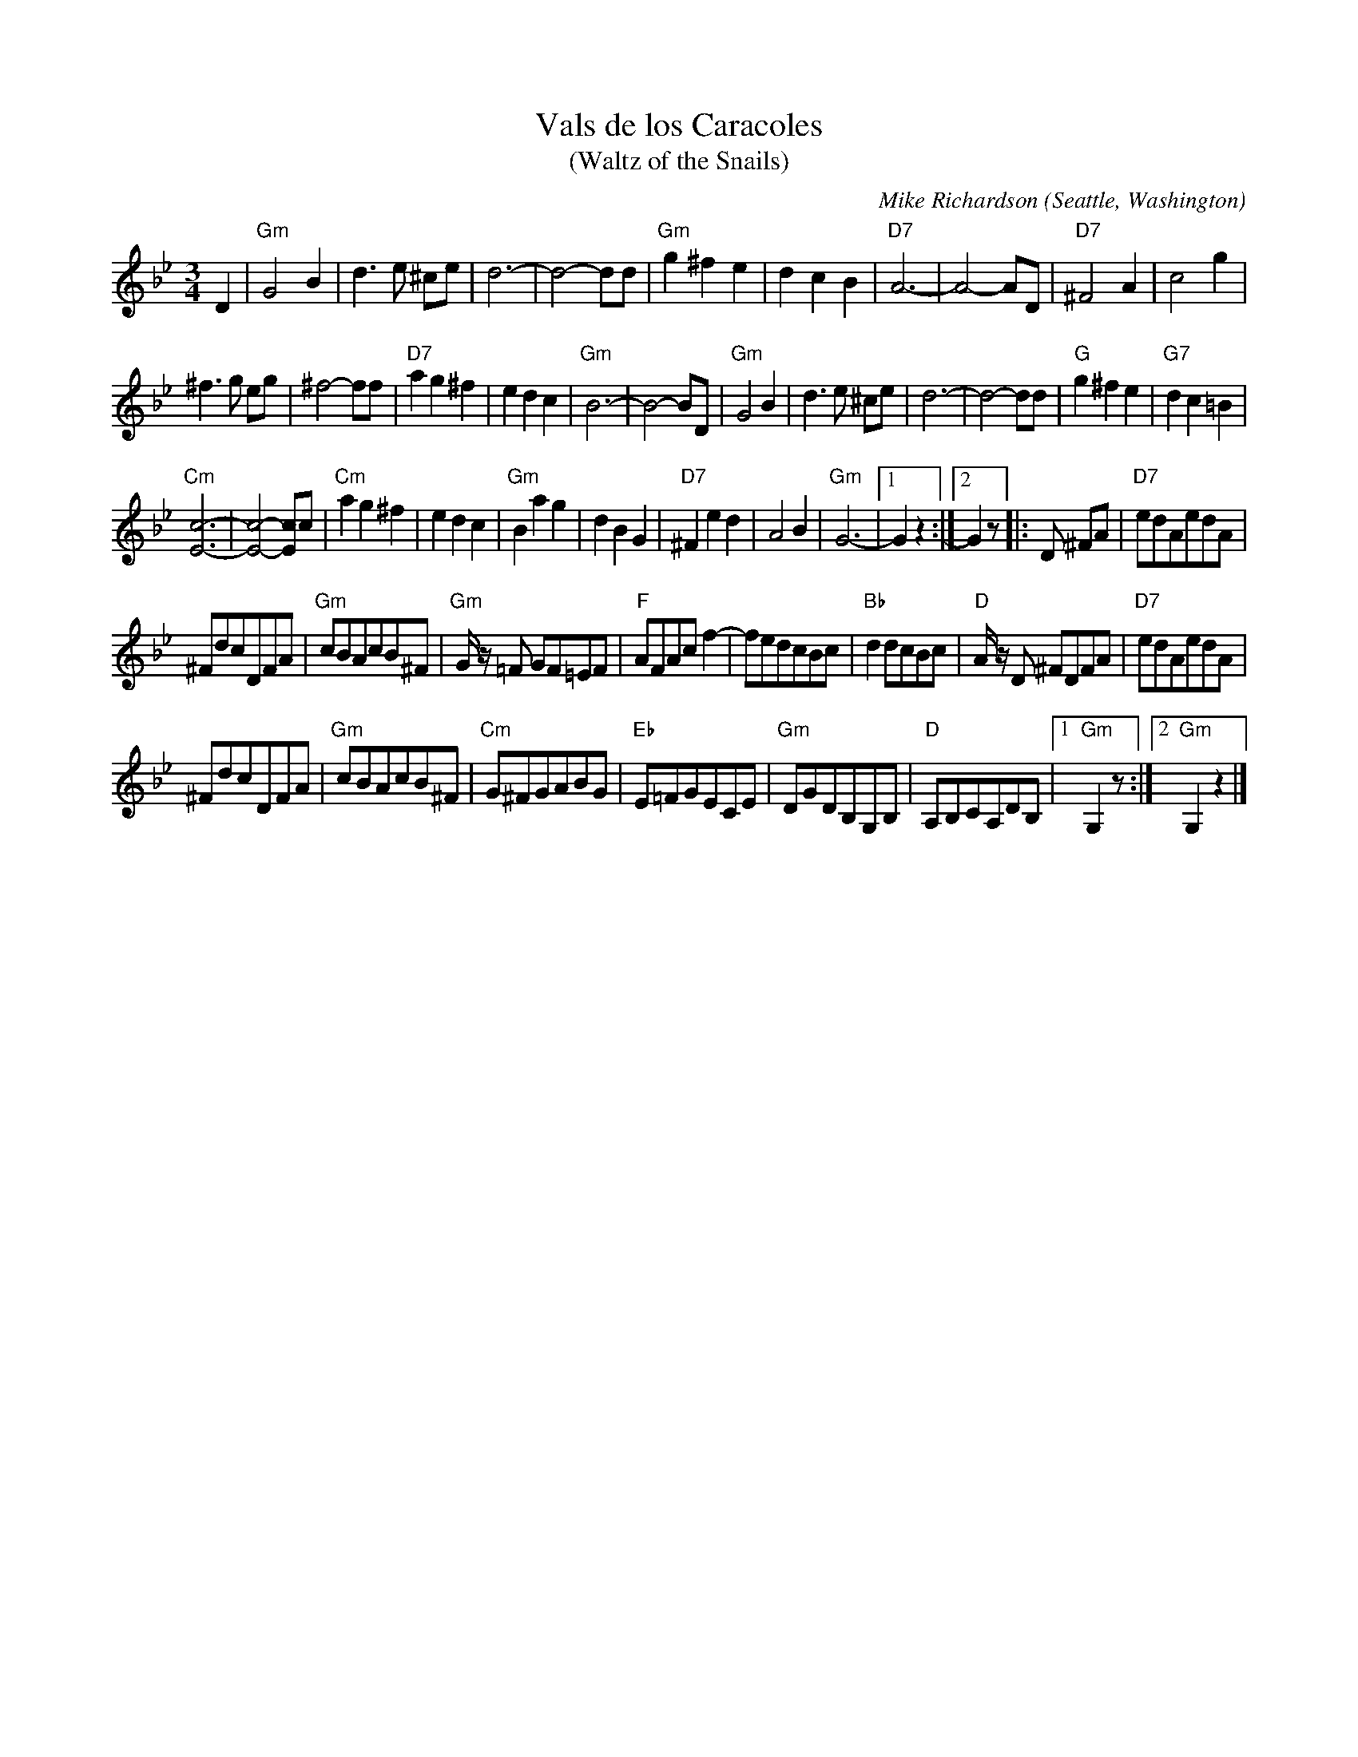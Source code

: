 X: 1
T: Vals de los Caracoles
T: (Waltz of the Snails)
C: Mike Richardson
O: Seattle, Washington
N: Inspired by a Fiddle Tunes workshop
N: with Ruthie Dornfeld and David Steinberg
%R: waltz
Z: Collected and edited 2014 by John Chambers <jc:trillian.mit.edu>
B: GEMS The Best of the Country Dance and Song Society Diamond Jubilee Music, Dance and Song Contest 1993 p.81
M: 3/4
L: 1/8
K: Gm
% - - - - - - - - - - - - - - - - - - - - - - - - -
D2 |\
"Gm"G4 B2 | d3 e ^ce |\
d6- | d4- dd |\
"Gm"g2 ^f2 e2 | d2 c2 B2 |\
"D7"A6- | A4- AD |\
"D7"^F4 A2 | c4 g2 |
^f3 g eg | ^f4- ff |\
"D7"a2 g2 ^f2 | e2 d2 c2 |\
"Gm"B6- | B4- BD |\
"Gm"G4 B2 | d3 e ^ce |\
d6- | d4- dd |\
"G"g2 ^f2 e2 | "G7"d2 c2 =B2 |
"Cm"[c6-E6-] | [c4-E4-] [cE]c |\
"Cm"a2 g2 ^f2 | e2 d2 c2 |\
"Gm"B2 a2 g2 | d2 B2 G2 |\
"D7"^F2 e2 d2 | A4 B2 |\
"Gm"G6- |[1 G2 z2 :|[2 G2 z |: D ^FA |\
"D7"edAedA |
^FdcDFA |\
"Gm"cBAcB^F | "Gm"G/z/ =F GF=EF |\
"F"AFAcf2- | fedcBc |\
"Bb"d2dcBc | "D"A/z/ D ^FDFA |\
"D7"edAedA |
^FdcDFA |\
"Gm"cBAcB^F | "Cm"G^FGABG |\
"Eb"E=FGECE | "Gm"DGDB,G,B, |\
"D"A,B,CA,DB, |[1 "Gm"G,2 z :|[2 "Gm"G,2 z2 |]
% - - - - - - - - - - - - - - - - - - - - - - - - -
